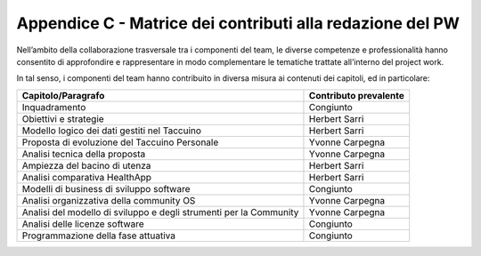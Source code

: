 Appendice C - Matrice dei contributi alla redazione del PW
==============================================

Nell’ambito della collaborazione trasversale tra i componenti del team,
le diverse competenze e professionalità hanno consentito di approfondire
e rappresentare in modo complementare le tematiche trattate all’interno
del project work.

In tal senso, i componenti del team hanno contribuito in diversa misura
ai contenuti dei capitoli, ed in particolare:

+-----------------------------------+-----------------------------------+
| **Capitolo/Paragrafo**            | **Contributo prevalente**         |
+-----------------------------------+-----------------------------------+
| Inquadramento                     | Congiunto                         |
+-----------------------------------+-----------------------------------+
| Obiettivi e strategie             | Herbert Sarri                     |
+-----------------------------------+-----------------------------------+
| Modello logico dei dati gestiti   | Herbert Sarri                     |
| nel Taccuino                      |                                   |
+-----------------------------------+-----------------------------------+
| Proposta di evoluzione del        | Yvonne Carpegna                   |
| Taccuino Personale                |                                   |
+-----------------------------------+-----------------------------------+
| Analisi tecnica della proposta    | Yvonne Carpegna                   |
+-----------------------------------+-----------------------------------+
| Ampiezza del bacino di utenza     | Herbert Sarri                     |
+-----------------------------------+-----------------------------------+
| Analisi comparativa HealthApp     | Herbert Sarri                     |
+-----------------------------------+-----------------------------------+
| Modelli di business di sviluppo   | Congiunto                         |
| software                          |                                   |
+-----------------------------------+-----------------------------------+
| Analisi organizzativa della       | Yvonne Carpegna                   |
| community OS                      |                                   |
+-----------------------------------+-----------------------------------+
| Analisi del modello di sviluppo e | Yvonne Carpegna                   |
| degli strumenti per la Community  |                                   |
+-----------------------------------+-----------------------------------+
| Analisi delle licenze software    | Congiunto                         |
+-----------------------------------+-----------------------------------+
| Programmazione della fase         | Congiunto                         |
| attuativa                         |                                   |
+-----------------------------------+-----------------------------------+